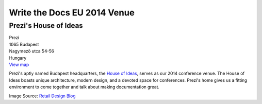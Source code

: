 Write the Docs EU 2014 Venue
============================

Prezi's House of Ideas
----------------------

| Prezi
| 1065 Budapest
| Nagymező utca 54-56
| Hungary
| `View map <http://goo.gl/maps/YIX8e>`_

Prezi's aptly named Budapest headquarters, 
the `House of Ideas <http://retaildesignblog.net/2013/05/13/prezi-office-by-minusplus-budapest-hungary/>`_,
serves as our 2014 conference venue. 
The House of Ideas boasts unique architecture, 
modern design, 
and a devoted space for conferences. 
Prezi's home gives us a fitting environment to come together and talk about making documentation great.

.. image:: /img/venue/PreziExt.jpg
    :width: 100%

.. image:: /img/venue/PreziAmp.jpg
    :width: 100%

.. image:: /img/venue/PreziOffice.jpg
    :width: 100%

Image Source: `Retail Design Blog <http://retaildesignblog.net/2013/05/13/prezi-office-by-minusplus-budapest-hungary/>`_

